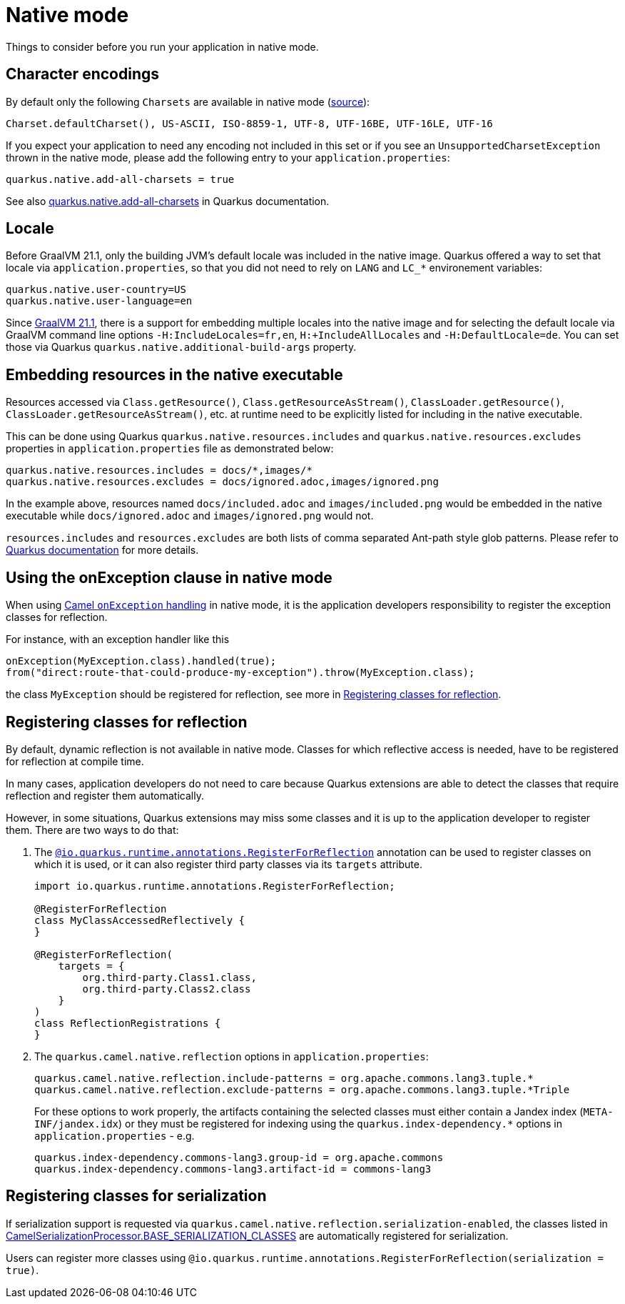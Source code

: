 = Native mode
:page-aliases: native-mode.adoc

Things to consider before you run your application in native mode.

[[charsets]]
== Character encodings

By default only the following `Charsets` are available in native mode (https://github.com/oracle/graal/blob/vm-19.3.0/substratevm/src/com.oracle.svm.core/src/com/oracle/svm/core/jdk/LocalizationFeature.java#L149-L163[source]):

[source,text]
----
Charset.defaultCharset(), US-ASCII, ISO-8859-1, UTF-8, UTF-16BE, UTF-16LE, UTF-16
----

If you expect your application to need any encoding not included in this set or if you see
an `UnsupportedCharsetException` thrown in the native mode, please add the following entry to your
`application.properties`:

[source,properties]
----
quarkus.native.add-all-charsets = true
----

See also https://quarkus.io/guides/all-config#quarkus-core_quarkus.native.add-all-charsets[quarkus.native.add-all-charsets]
in Quarkus documentation.

[[locale]]
== Locale

Before GraalVM 21.1, only the building JVM's default locale was included in the native image.
Quarkus offered a way to set that locale via `application.properties`, so that you did not need to rely on `LANG` and `LC_*` environement variables:

[source,properties]
----
quarkus.native.user-country=US
quarkus.native.user-language=en
----

Since https://medium.com/graalvm/graalvm-21-1-96e18f6806bf#7ce8[GraalVM 21.1], there is a support for embedding multiple locales into the native image
and for selecting the default locale via GraalVM command line options `-H:IncludeLocales=fr,en`, `H:+IncludeAllLocales` and `-H:DefaultLocale=de`.
You can set those via Quarkus `quarkus.native.additional-build-args` property.

[[embedding-resource-in-native-executable]]
== Embedding resources in the native executable

Resources accessed via `Class.getResource()`, `Class.getResourceAsStream()`, `ClassLoader.getResource()`,
`ClassLoader.getResourceAsStream()`, etc. at runtime need to be explicitly listed for including in the native executable.

This can be done using Quarkus `quarkus.native.resources.includes` and `quarkus.native.resources.excludes` properties
in `application.properties` file as demonstrated below:

[source,properties]
----
quarkus.native.resources.includes = docs/*,images/*
quarkus.native.resources.excludes = docs/ignored.adoc,images/ignored.png
----

In the example above, resources named `docs/included.adoc` and `images/included.png` would be embedded in the native executable
while `docs/ignored.adoc` and `images/ignored.png` would not.

`resources.includes` and `resources.excludes` are both lists of comma separated Ant-path style glob patterns.
Please refer to https://quarkus.io/guides/building-native-image#quarkus-native-pkg-native-config_quarkus.native.resources.includes[Quarkus documentation] for more details.

[[using-onexception-clause-in-native-mode]]
== Using the onException clause in native mode

When using xref:latest@manual::exception-clause.adoc[Camel `onException` handling] in native mode, it is the application developers responsibility to register the exception classes for reflection.

For instance, with an exception handler like this

[source,java]
----
onException(MyException.class).handled(true);
from("direct:route-that-could-produce-my-exception").throw(MyException.class);
----

the class `MyException` should be registered for reflection, see more in xref:user-guide/native-mode.adoc#reflection[Registering classes for reflection].

[[reflection]]
== Registering classes for reflection

By default, dynamic reflection is not available in native mode. Classes for which reflective access is needed, have to be
registered for reflection at compile time.

In many cases, application developers do not need to care because Quarkus extensions are able to detect the classes that
require reflection and register them automatically.

However, in some situations, Quarkus extensions may miss some classes and it is up to the application developer to
register them. There are two ways to do that:

1. The `https://quarkus.io/guides/writing-native-applications-tips#alternative-with-registerforreflection[@io.quarkus.runtime.annotations.RegisterForReflection]`
annotation can be used to register classes on which it is used, or it can also register third party classes via
its `targets` attribute.
+
[source,java]
----
import io.quarkus.runtime.annotations.RegisterForReflection;

@RegisterForReflection
class MyClassAccessedReflectively {
}

@RegisterForReflection(
    targets = {
        org.third-party.Class1.class,
        org.third-party.Class2.class
    }
)
class ReflectionRegistrations {
}

----


2. The `quarkus.camel.native.reflection` options in `application.properties`:
+
[source,properties]
----
quarkus.camel.native.reflection.include-patterns = org.apache.commons.lang3.tuple.*
quarkus.camel.native.reflection.exclude-patterns = org.apache.commons.lang3.tuple.*Triple
----
+
For these options to work properly, the artifacts containing the selected classes
must either contain a Jandex index (`META-INF/jandex.idx`) or they must
be registered for indexing using the `quarkus.index-dependency.*` options
in `application.properties` - e.g.
+
[source,properties]
----
quarkus.index-dependency.commons-lang3.group-id = org.apache.commons
quarkus.index-dependency.commons-lang3.artifact-id = commons-lang3
----

[[serialization]]
== Registering classes for serialization

If serialization support is requested via `quarkus.camel.native.reflection.serialization-enabled`, the classes listed in https://github.com/apache/camel-quarkus/blob/main/extensions-core/core/deployment/src/main/java/org/apache/camel/quarkus/core/deployment/CamelSerializationProcessor.java[CamelSerializationProcessor.BASE_SERIALIZATION_CLASSES] are automatically registered for serialization.

Users can register more classes using `@io.quarkus.runtime.annotations.RegisterForReflection(serialization = true)`.
